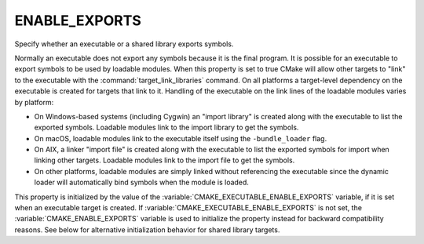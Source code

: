 ENABLE_EXPORTS
--------------

Specify whether an executable or a shared library exports symbols.

Normally an executable does not export any symbols because it is the
final program.  It is possible for an executable to export symbols to
be used by loadable modules.  When this property is set to true CMake
will allow other targets to "link" to the executable with the
:command:`target_link_libraries` command.  On all platforms a target-level
dependency on the executable is created for targets that link to it.
Handling of the executable on the link lines of the loadable modules
varies by platform:

* On Windows-based systems (including Cygwin) an "import library" is
  created along with the executable to list the exported symbols.
  Loadable modules link to the import library to get the symbols.

* On macOS, loadable modules link to the executable itself using the
  ``-bundle_loader`` flag.

* On AIX, a linker "import file" is created along with the executable
  to list the exported symbols for import when linking other targets.
  Loadable modules link to the import file to get the symbols.

* On other platforms, loadable modules are simply linked without
  referencing the executable since the dynamic loader will
  automatically bind symbols when the module is loaded.

This property is initialized by the value of the
:variable:`CMAKE_EXECUTABLE_ENABLE_EXPORTS` variable, if it is set when an
executable target is created.  If :variable:`CMAKE_EXECUTABLE_ENABLE_EXPORTS`
is not set, the :variable:`CMAKE_ENABLE_EXPORTS` variable is used to initialize
the property instead for backward compatibility reasons.
See below for alternative initialization behavior for shared library targets.

.. versionadded:: 3.27
  To link with a shared library on macOS, or to a shared framework on any Apple
  platform, a linker import file can be used instead of the actual shared
  library. These linker import files are also known as text-based stubs, and
  they have a ``.tbd`` file extension.

  The generation of these linker import files, as well as their consumption, is
  controlled by this property. When this property is set to true on a shared
  library target, CMake will generate a ``.tbd`` file for the library.
  Other targets that link to the shared library target will then use this
  ``.tbd`` file when linking rather than linking to the shared library binary.

  .. note::

    For backward compatibility reasons, this property will be ignored if the
    :prop_tgt:`XCODE_ATTRIBUTE_GENERATE_TEXT_BASED_STUBS <XCODE_ATTRIBUTE_<an-attribute>>`
    target property or the
    :variable:`CMAKE_XCODE_ATTRIBUTE_GENERATE_TEXT_BASED_STUBS <CMAKE_XCODE_ATTRIBUTE_<an-attribute>>`
    variable is set to false.

  For shared library targets, this property is initialized by the value of the
  :variable:`CMAKE_SHARED_LIBRARY_ENABLE_EXPORTS` variable, if it is set when
  the target is created.
